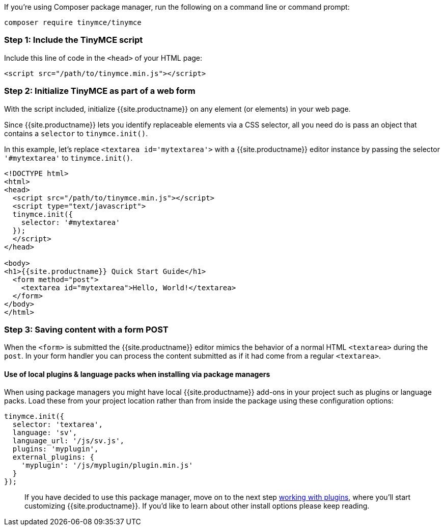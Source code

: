 If you're using Composer package manager, run the following on a command line or command prompt:

[,sh]
----
composer require tinymce/tinymce
----

=== Step 1: Include the TinyMCE script

Include this line of code in the `<head>` of your HTML page:

[,html]
----
<script src="/path/to/tinymce.min.js"></script>
----

=== Step 2: Initialize TinyMCE as part of a web form

With the script included, initialize {{site.productname}} on any element (or elements) in your web page.

Since {{site.productname}} lets you identify replaceable elements via a CSS selector, all you need do is pass an object that contains a `selector` to `tinymce.init()`.

In this example, let's replace `<textarea id='mytextarea'>` with a {{site.productname}} editor instance by passing the selector `'#mytextarea'` to `tinymce.init()`.

[,html]
----
<!DOCTYPE html>
<html>
<head>
  <script src="/path/to/tinymce.min.js"></script>
  <script type="text/javascript">
  tinymce.init({
    selector: '#mytextarea'
  });
  </script>
</head>

<body>
<h1>{{site.productname}} Quick Start Guide</h1>
  <form method="post">
    <textarea id="mytextarea">Hello, World!</textarea>
  </form>
</body>
</html>
----

=== Step 3: Saving content with a form POST

When the `<form>` is submitted the {{site.productname}} editor mimics the behavior of a normal HTML `<textarea>` during the `post`. In your form handler you can process the content submitted as if it had come from a regular `<textarea>`.

==== Use of local plugins & language packs when installing via package managers

When using package managers you might have local {{site.productname}} add-ons in your project such as plugins or language packs. Load these from your project location rather than from inside the package using these configuration options:

[,js]
----
tinymce.init({
  selector: 'textarea',
  language: 'sv',
  language_url: '/js/sv.js',
  plugins: 'myplugin',
  external_plugins: {
    'myplugin': '/js/myplugin/plugin.min.js'
  }
});
----

____
If you have decided to use this package manager, move on to the next step link:../work-with-plugins/[working with plugins], where you'll start customizing {{site.productname}}. If you'd like to learn about other install options please keep reading.
____
